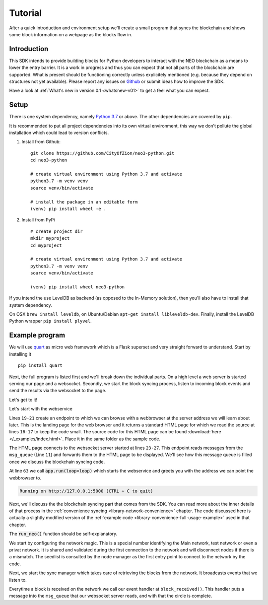 .. _tutorial-index:

############
  Tutorial
############

After a quick introduction and environment setup we'll create a small program that syncs the blockchain and shows some block information on a webpage as the blocks flow in.

Introduction
------------
This SDK intends to provide building blocks for Python developers to interact with the NEO blockchain as a means to lower the entry barrier. It is a work in progress and thus you can expect that not all parts of the blockchain are supported. What is present should be functioning correctly unless explicitely mentioned (e.g. because they depend on structures not yet available). Please report any issues on `Github <https://github.com/CityOfZion/neo3-python/issues>`_ or submit ideas how to improve the SDK.

Have a look at :ref:`What's new in version 0.1 <whatsnew-v01>` to get a feel what you can expect.

Setup
-----

There is one system dependency, namely `Python 3.7 <https://www.python.org/downloads/release/python-374/>`_ or above. The other dependencies are covered by ``pip``.

It is recommended to put all project dependencies into its own virtual environment, this way we don't pollute the global installation which could lead to version conflicts.

1. Install from Github:

  ::

    git clone https://github.com/CityOfZion/neo3-python.git
    cd neo3-python

    # create virtual environment using Python 3.7 and activate
    python3.7 -m venv venv
    source venv/bin/activate

    # install the package in an editable form
    (venv) pip install wheel -e .

2. Install from PyPi

  ::

    # create project dir
    mkdir myproject
    cd myproject

    # create virtual environment using Python 3.7 and activate
    python3.7 -m venv venv
    source venv/bin/activate

    (venv) pip install wheel neo3-python


If you intend the use LevelDB as backend (as opposed to the In-Memory solution), then you'll also have to install that system dependency. 

On OSX ``brew install leveldb``, on Ubuntu/Debian ``apt-get install libleveldb-dev``. Finally, install the LevelDB Python wrapper ``pip install plyvel``.

Example program
---------------

We will use `quart <https://github.com/pgjones/quart>`_ as micro web framework which is a Flask superset and very straight forward to understand. Start by installing it

::

  pip install quart

Next, the full program is listed first and we'll break down the individual parts. On a high level a web server is started serving our page and a websocket. Secondly, we start the block syncing process, listen to incoming block events and send the results via the websocket to the page.

Let's get to it!

.. code-block:: python
   :linenos:

    import asyncio

    # web specific imports
    from quart import Quart, websocket

    # neo3 specific imports
    from neo3 import settings
    from neo3.network import convenience, payloads
    from neo3.core import msgrouter

    msg_queue = asyncio.Queue()
    
    # web specific part
    app = Quart(__name__)
    
    with open('./index.html', 'r') as f:
        html_page = f.read()

    @app.route('/')
    async def index():
        return html_page

    @app.websocket('/ws')
    async def ws():
        while True:
            msg = await msg_queue.get()
            await websocket.send(msg)

    # neo specific part
    def connection_done(node_client, failure):
        if failure:
            asyncio.create_task(
                msg_queue.put(f"Failed to connect to {failure[0]} reason: {failure[1]}."))
        else:
            asyncio.create_task(
                msg_queue.put(f"Connected to node {node_client.version.user_agent} @ {node_client.address}"))

    def block_received(from_nodeid: int, block: payloads.Block):
        asyncio.create_task(msg_queue.put(f"Received block with height {block.index} and hash {block.hash()}"))

    async def run_neo():
        # set network magic to NEO MainNet
        settings.network.magic = 769

        # add a local node to test against
        settings.network.seedlist = ['127.0.0.1:40333']

        # listen to the connection events broad casted by the node manager
        msgrouter.on_client_connect_done += connection_done

        # listen to block received events
        msgrouter.on_block += block_received

        node_mgr = convenience.NodeManager()
        node_mgr.start()

        sync_mgr = convenience.SyncManager()
        await sync_mgr.start()

    if __name__ == "__main__":
        loop = asyncio.get_event_loop()
        loop.create_task(run_neo())
        app.run(loop=loop)


Let's start with the webservice

.. code-block:: python
   :linenos:
   :lineno-start: 11

        msg_queue = asyncio.Queue()
        
        # web specific part
        app = Quart(__name__)
        
        with open('./index.html', 'r') as f:
            html_page = f.read()

        @app.route('/')
        async def index():
            return html_page

        @app.websocket('/ws')
        async def ws():
            while True:
                msg = await msg_queue.get()
                await websocket.send(msg)


Lines ``19-21`` create an endpoint to which we can browse with a webbrowser at the server address we will learn about later. This is the landing page for the web browser and it returns a standard HTML page for which we read the source at lines ``16-17`` to keep the code small. The source code for this HTML page can be found :download:`here </_examples/index.html>`. Place it in the same folder as the sample code.

The HTML page connects to the websocket server started at lines ``23-27``. This endpoint reads messages from the ``msg_queue`` (Line ``11``) and forwards them to the HTML page to be displayed. We'll see how this message queue is filled once we discuss the blockchain syncing code.

At line ``63`` we call :code:`app.run(loop=loop)` which starts the webservice and greets you with the address we can point the webbrowser to.

.. code-block:: python

   Running on http://127.0.0.1:5000 (CTRL + C to quit)

Next, we'll discuss the the blockchain syncing part that comes from the SDK. You can read more about the inner details of that process in the :ref:`convenience syncing <library-network-convenience>` chapter. The code discussed here is actually a slightly modified version of the :ref:`example code <library-convenience-full-usage-example>` used in that chapter. 

The :code:`run_neo()` function should be self-explanatory. 

.. code-block:: python
   :lineno-start: 41

   async def run_neo():
      # set network magic to NEO MainNet
      settings.network.magic = 769

      # add a local node to test against
      settings.network.seedlist = ['127.0.0.1:40333']

We start by configuring the network magic. This is a special number identifying the Main network, test network or even a privat network. It is shared and validated during the first connection to the network and will disconnect nodes if there is a mismatch. The seedlist is consulted by the node manager as the first entry point to connect to the network by the code.

.. code-block:: python
   :lineno-start: 54

    node_mgr = convenience.NodeManager()
    node_mgr.start()

Next, we start the sync manager which takes care of retrieving the blocks from the network. It broadcasts events that we listen to.

.. code-block:: python
   :lineno-start: 57

   sync_mgr = convenience.SyncManager()
   await sync_mgr.start()

.. code-block:: python
   :lineno-start: 51

   # listen to block received events
   msgrouter.on_block += block_received

Everytime a block is received on the network we call our event handler at ``block_received()``. This handler puts a message into the ``msg_queue`` that our websocket server reads, and with that the circle is complete.

.. code-block:: python
   :lineno-start: 38

   def block_received(from_nodeid: int, block: payloads.Block):
      asyncio.create_task(msg_queue.put(f"Received block with height {block.index} and hash {block.hash()}"))

